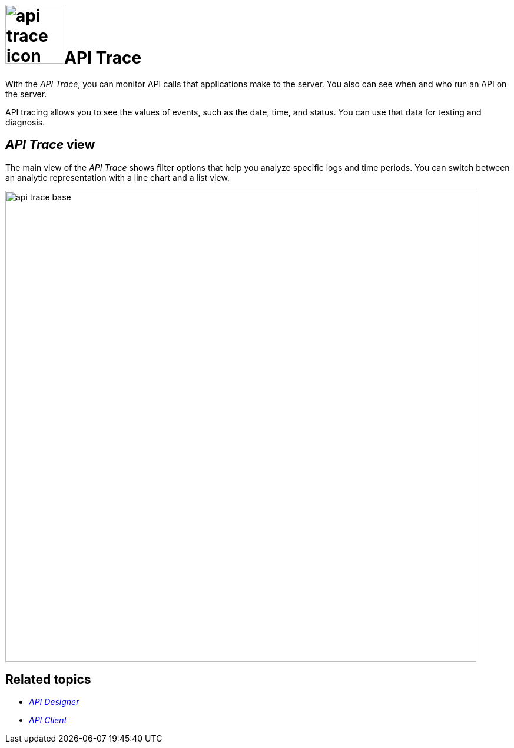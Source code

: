= image:api-trace-icon.png[width=100]API Trace

With the _API Trace_, you can monitor API calls that applications make to the server.
You also can see when and who run an API on the server.

API tracing allows you to see the values of events, such as the date, time, and status.
You can use that data for testing and diagnosis.

== _API Trace_ view

The main view of the _API Trace_ shows filter options that help you analyze specific logs and time periods.
You can switch between an analytic representation with a line chart and a list view.

//Fabian@Helle: Maybe explain the list view a bit more as it provides more information.
//todo Helle: analytic vs. list

image:api-trace-base.png[width=800]

== Related topics

* xref:api-designer.adoc[_API Designer_]
* xref:api-client.adoc[_API Client_]
